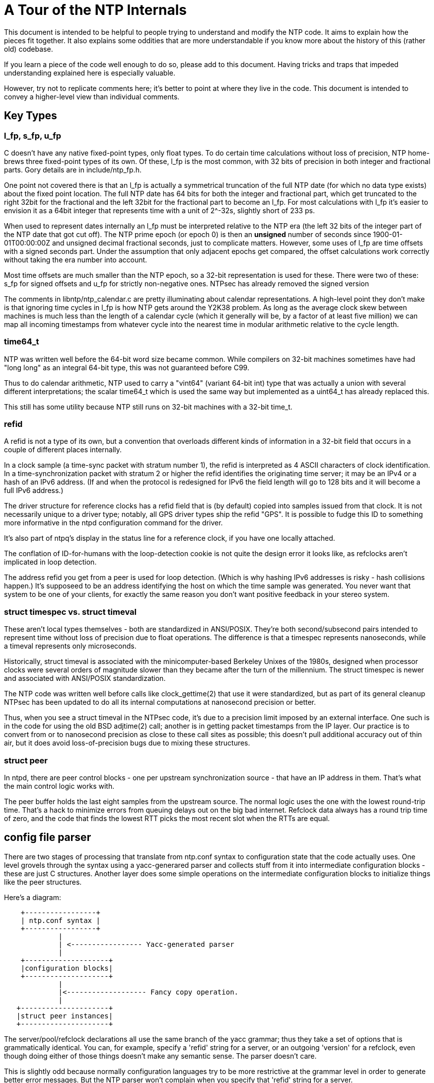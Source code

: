 = A Tour of the NTP Internals

This document is intended to be helpful to people trying to understand
and modify the NTP code.  It aims to explain how the pieces fit
together. It also explains some oddities that are more understandable
if you know more about the history of this (rather old) codebase.

If you learn a piece of the code well enough to do so, please add
to this document.  Having tricks and traps that impeded understanding
explained here is especially valuable.

However, try not to replicate comments here; it's better to point
at where they live in the code.  This document is intended to convey
a higher-level view than individual comments.

== Key Types

=== l_fp, s_fp, u_fp

C doesn't have any native fixed-point types, only float types.
To do certain time calculations without loss of precision, NTP
home-brews three fixed-point types of its own.  Of these, l_fp is the
most common, with 32 bits of precision in both integer and fractional
parts. Gory details are in include/ntp_fp.h.

One point not covered there is that an l_fp is actually a symmetrical
truncation of the full NTP date (for which no data type exists) about
the fixed point location.  The full NTP date has 64 bits for both the
integer and fractional part, which get truncated to the right 32bit
for the fractional and the left 32bit for the fractional part to
become an l_fp.  For most calculations with l_fp it's easier to
envision it as a 64bit integer that represents time with a unit of
2^-32s, slightly short of 233 ps.

When used to represent dates internally an l_fp must be interpreted
relative to the NTP era (the left 32 bits of the integer part of the
NTP date that got cut off).  The NTP prime epoch (or epoch 0) is then
an *unsigned* number of seconds since 1900-01-01T00:00:00Z and
unsigned decimal fractional seconds, just to complicate matters.
However, some uses of l_fp are time offsets with a signed seconds
part.  Under the assumption that only adjacent epochs get compared,
the offset calculations work correctly without taking the era number
into account.

Most time offsets are much smaller than the NTP epoch, so a 32-bit
representation is used for these. There were two of these:
s_fp for signed offsets and u_fp for strictly non-negative ones.
NTPsec has already removed the signed version

The comments in libntp/ntp_calendar.c are pretty illuminating about
calendar representations.  A high-level point they don't make is
that ignoring time cycles in l_fp is how NTP gets around the
Y2K38 problem. As long as the average clock skew between machines
is much less than the length of a calendar cycle (which it generally
will be, by a factor of at least five million) we can map all incoming
timestamps from whatever cycle into the nearest time in modular
arithmetic relative to the cycle length.

=== time64_t

NTP was written well before the 64-bit word size became common. While
compilers on 32-bit machines sometimes have had "long long" as an
integral 64-bit type, this was not guaranteed before C99.

Thus to do calendar arithmetic, NTP used to carry a "vint64"
(variant 64-bit int) type that was actually a union with several
different interpretations; the scalar time64_t which is used the same
way but implemented as a uint64_t has already replaced this.

This still has some utility because NTP still runs on 32-bit machines
with a 32-bit time_t.

=== refid

A refid is not a type of its own, but a convention that overloads
different kinds of information in a 32-bit field that occurs in a
couple of different places internally.

In a clock sample (a time-sync packet with stratum number 1), the
refid is interpreted as 4 ASCII characters of clock identification.
In a time-synchronization packet with stratum 2 or higher the refid
identifies the originating time server; it may be an IPv4 or a hash of
an IPv6 address.  (If and when the protocol is redesigned for
IPv6 the field length will go to 128 bits and it will become a full
IPv6 address.)

The driver structure for reference clocks has a refid field that is
(by default) copied into samples issued from that clock. It is
not necessarily unique to a driver type; notably, all GPS driver
types ship the refid "GPS". It is possible to fudge this ID to
something more informative in the ntpd configuration command
for the driver.

It's also part of
ntpq's display in the status line for a reference clock, if you have
one locally attached.

The conflation of ID-for-humans with the loop-detection cookie is not quite
the design error it looks like, as refclocks aren't implicated in
loop detection.

The address refid you get from a peer is used for loop detection.
(Which is why hashing IPv6 addresses is risky - hash collisions
happen.)  It's supposeed to be an address identifying the host on
which the time sample was generated. You never want that system
to be one of your clients, for exactly the same reason you don't
want positive feedback in your stereo system.

=== struct timespec vs. struct timeval

These aren't local types themselves - both are standardized in
ANSI/POSIX.  They're both second/subsecond pairs intended to represent
time without loss of precision due to float operations.  The
difference is that a timespec represents nanoseconds, while a timeval
represents only microseconds.

Historically, struct timeval is associated with the minicomputer-based
Berkeley Unixes of the 1980s, designed when processor clocks were
several orders of magnitude slower than they became after the turn of
the millennium.  The struct timespec is newer and associated with
ANSI/POSIX standardization.

The NTP code was written well before calls like clock_gettime(2) that
use it were standardized, but as part of its general cleanup NTPsec
has been updated to do all its internal computations at nanosecond
precision or better.

Thus, when you see a struct timeval in the NTPsec code, it's due to
a precision limit imposed by an external interface.  One such is in
the code for using the old BSD adjtime(2) call; another is in getting
packet timestamps from the IP layer.  Our practice is to convert from
or to nanosecond precision as close to these call sites as possible;
this doesn't pull additional accuracy out of thin air, but it does
avoid loss-of-precision bugs due to mixing these structures.

=== struct peer

In ntpd, there are peer control blocks - one per upstream synchronization
source - that have an IP address in them.  That's what the main
control logic works with.

The peer buffer holds the last eight samples from the upstream source.
The normal logic uses the one with the lowest round-trip time.  That's
a hack to minimize errors from queuing delays out on the big bad
internet.  Refclock data always has a round trip time of zero, and the
code that finds the lowest RTT picks the most recent slot when the
RTTs are equal.

== config file parser

There are two stages of processing that translate from ntp.conf syntax
to configuration state that the code actually uses.  One level grovels
through the syntax using a yacc-generared parser and collects stuff
from it into intermediate configuration blocks - these are just C
structures.  Another layer does some simple operations on the
intermediate configuration blocks to initialize things like the peer
structures.

Here's a diagram:

--------------------------------------------------------------------
    +-----------------+
    | ntp.conf syntax |
    +-----------------+
             |
             | <----------------- Yacc-generated parser
	     |
    +--------------------+
    |configuration blocks|
    +--------------------+
             |
	     |<------------------- Fancy copy operation.
	     |
   +---------------------+
   |struct peer instances|
   +---------------------+
--------------------------------------------------------------------

The server/pool/refclock declarations all use the same branch of the
yacc grammar; thus they take a set of options that is grammatically
identical.  You can, for example, specify a 'refid' string for a
server, or an outgoing 'version' for a refclock, even though doing
either of those things doesn't make any semantic sense.  The parser
doesn't care.

This is slightly odd because normally configuration languages try to
be more restrictive at the grammar level in order to generate better
error messages.  But the NTP parser won't complain when you specify that
'refid' string for a server.

The documentation *pretends* that the different declaration types have
different option subgrammars, but it's lying by omission.  The parser
doesn't care.  It just takes any option values you feed it and stuffs
them into a configuration block associated with the hostname in the
declaration.  The configuration block has slots in it for every
possible option in all three declaration types.  The declaration type
(server/refclock/pool) is just another slot in that block.

A later stage of configuration walks through the configuration blocks
and massages them ("Fancy copy operation") into instances of the
internal peer structure that NTP uses.

Here is a quirk of the grammar: numbers come in as integers, type T_Integer.
There is no type T_Unsigned.  Range checking may not work right.

== ntpd control flow

In normal operation, after initialization, ntpd loops forever
waiting for a UDP packet to arrive on some set of open interfaces, or
a clock sample to arrive from a locally-attached reference clock.
Incoming packets and clock samples are fed to a protocol state
machine, which may generate UDP sends to peers.  This main loop is
captured by a function in ntpd/ntpd.c tellingly named 'mainloop()'.

This main loop is interrupted once per second by a timer tick that
sets an alarm flag visible to the mainloop() logic.  When execution
gets back around to where that flag is checked, a timer() function may
fire; this is used to adjust the system clock in time and frequency,
implement the kiss-o'-death function and the association polling
function.

There may be one asynchronous thread.  It does DNS lookups of server
and pool hostnames; this is intended to avoid adding startup delay
and jitter to the time synchronization logic due to address lookups
of unpredictable length.

Input handling used to be a lot more complex.  Due to inability to get
arrival timestamps from the host's UDP layer, the code used to do
asynchronous I/O with packet I/O indicated by a signal, with packets
(and their arrival timestamps) being stashed in a ring of buffers that
was consumed by the main protocol loop.  Some of this code hasn't been
cleaned up yet.

This looked partly like a performance hack, but if so it was an
ineffective one. Because there is necessarily a synchronous bottleneck
at protocol handling, packets arriving faster than the main loop could
cycle would pile up in the ring buffer and latecomers would be
dropped.

(Also, it turns out not to be important at post-Y2K machine speeds to
get those arrival timestamps from the UDP layer ASAP, rather than
looking at packet read time in userspace. The cost of the latter,
naive approach is additional jitter dominated by process-scheduling
time; this used to be significant relative to users' accuracy
expectations for NTP, but scheduler timeslices have since decreased
by orders of magnitude and squashed the issue. We know this from some
tests setup having run for six months with packet-timestamp fetching
accidentally disabled...  But they weren't busy systems.)

The new organization stops pretending; it simply spins on a select
across all interfaces.  If inbound traffic is more than the daemon can
handle, packets will pile up in the UDP layer and be dropped at that
level. The main difference is that dropped packets are less likely to
be visible in the statistics the server can gather. (To show,
they'd have to make it out of the system IP layer to userland at a
higher rate than ntpd can process; this is very unlikely.)

There was internal evidence in the NTP Classic build machinery that
asynchronous I/O on Unix machines probably hadn't worked for
quite a while before NTPsec removed it.

== System call interface and the PLL

All of ntpd's clock management is done through four system calls:
clock_gettime(2), clock_settime(2), and either ntp_adjtime(2) or (in
exceptional cases) the older BSD adjtime(2) call.  For ntp_adjtime(),
ntpd uses a thin wrapper that hides the difference between
systems with nanosecond-precision and those with only microsecond
precision; internally, ntpd does all its calculations with nanosecond
precision.

The clock_gettime(2) and clock_settime(2) calls are standardized in
POSIX; ntp_adjtime(2) is not, exhibiting some variability in
behavior across platforms (in particular as to whether it supports
nanosecond or microsecond precision).

Where adjtimex(2) exists (notably under Linux), both ntp_adjtime()
and adjtime() are implemented as library wrappers around it.  The
need to implement adjtime() is why the Linux version of struct timex
has a (non-portable) 'time' member;

There is some confusion abroad about this interface because it has
left a trail of abandoned experiments behind it.

Older BSD systems read the clock using gettimeofday(2)
(in POSIX but deprecated) and set it using settimeofday(2),
which was never standardized. Neither of these calls are still
used in NTPsec, though the equally ancient BSD adjtime(2) call
is, on systems without kernel PLL support.

Also, glibc (and possibly other C libraries) implement two other
related calls, ntp_gettime(3) and ntp_gettimex(3). These are not used
by the NTP suite itself (except that the ntptime test program attempts
to exercise ntp_gettime(3)), but rather are intended for time-using
applications that also want an estimate of clock error and the
leap-second offset.  Neither has been standardized by POSIX, and they
have not achieved wide use in applications.

Both ntp_gettime(3) and ntp_gettimex(3) can be implemented as wrappers
around ntp_adjtime(2)/adjtimex(2).  Thus, on a Linux system, the
library ntp_gettime(3) call could conceivably go through two levels
of indirection, being implemented in terms of ntp_adjtime(2) which
is in turn implemented by adjtimex(2).

Unhelpfully, the non-POSIX calls in the above assortment are very
poorly documented.

The roles of clock_gettime(2) and clock_settime(2) are simple.
They're used for reading and setting ("stepping", in NTP jargon) the
system clock.  Stepping is avoided whenever possible because it
introduces discontinuities that may confuse applications.  Stepping is
usually done only at ntpd startup (which is typically at boot time)
and only when the skew between system and NTP time is relatively
large.

The sync algorithm prefers slewing to stepping.  Slewing speeds up or
slows down the clock by a very small amount that will, after a
relatively short time, sync the clock to NTP time.  The advantage of
this method is that it doesn't introduce discontinuities that
applications might notice. The slewing variations in clock speed are so
small that they're generally invisible even to soft-realtime
applications.

The call ntp_adjtime(2) is for clock slewing; NTPsec never calls
adjtimex(2) directly, but it may be used to implement
ntp_adjtime(2). ntp_adjtime(2)/adjtimex(2) uses a kernel interface to
do its work, using a control technique called a PLL/FLL (phase-locked
loop/frequency-locked loop) to do it.

The older BSD adjtime(2) can be used for slewing as well but doesn't
assume a kernel-level PLL is available.  It is used when
ntp_adjtime() calls generate a SIGSYS because the system call has not
been implemented.  Without the PLL calls, convergence to a good time is
observably a lot slower, and tracking will accordingly be less
reliable; support for systems that lack them (notably OpenBSD and
older Mac OS X versions) has been dropped from NTPsec.

Deep-in-the weeds details about the kernel PLL from Hal Murray follow.
If you can follow these, you may be qualified to maintain this code.

Deep inside the kernel, there is code that updates the time by reading the
cycle counter, subtracting off the previous cycle count and multiplying by
the time/cycle.  The actual implementation is complicated mostly to maintain
accuracy.  You need ballpark of 9 digits of accuracy on the time/cycle, and
that has to get carried through the calculations.

On PCs, Linux measures the time/cycle at boot time by comparing with another
clock with a known frequency.  If you are building for a specific hardware
platform, you could compile it in as a constant.
You see things like this in syslog:

-----------------------------------------------------------
tsc: Refined TSC clocksource calibration: 1993.548 MHz
-----------------------------------------------------------

You can grep for "MHz" to find these.

(Side note.  1993 MHz is probably 2000 MHz rounded down slightly by
the clock fuzzing to smear the EMI over a broader band to comply with
FCC rules.  It rounds down to make sure the CPU isn't overclocked.)

There is an API call to adjust the time/cycle.  That adjustment is ntpd's
drift.  That covers manufacturing errors and temperature changes and such.
The manufacturing error part is typically under 50 PPM.  I have a few systems
off by over 100.  The temperature part varies by ballpark of 1 PPM / C.

There is another error source which is errors in the calibration code and
timekeeping code.  If your timekeeping code rounds down occasionally, you
can correct for that by tweaking the time/cycle.

There is another API that says "slew the clock by X seconds".  That is
implemented by tweaking the time/cycle slightly, waiting until the correct
adjustment has happened, then restoring the correct time/cycle.  The "slight"
is 500 PPM.  It takes a long time to make major corrections.

That slewing has nothing (directly) to do with a PLL.  It could be
implemented in user code with reduced accuracy.

There is a PLL kernel option to track a PPS.  It's not compiled into most
Linux kernels.  (It doesn't work with tickless.)  There is an API to turn it
on.  Then ntpd sits off to the side and watches.

RFC 1589 covers the above timekeeping and slewing and kernel PLL.

RFC 2783 covers the API for reading a time stamp the kernel grabs when a PPS
happens.

== Refclock management

There is an illuminating comment in ntpd/ntp_refclock.c that begins
"Reference clock support is provided here by maintaining the fiction
that the clock is actually a peer."  The code mostly hides the
difference between clock samples and sync updates from peers.

Internally, each refclock has a FIFO holding the last ~64 samples.  For
things like NMEA, each time the driver, gets a valid sample it adds it to the
FIFO.  For the Atom/PPS driver there is a hook that gets called/polled each
second.  If it finds good data, it adds a sample to the FIFO.  The FIFO is
a ring buffer.  On overflow, old samples are dropped.

At the polling interval, the driver is "polled".  (Note the possible
confusion on "poll".)  That is parallel with sending a packet to the
device, if required - some have to be polled.  The driver can call
back and say "process everything in the FIFO", or do something or set
a flag and call back later.

The process everything step sorts the contents of the FIFO, then discards
outliers, roughly 1/3 of the samples, and then figures out the average and
injects that into the peer buffer for the refclock.

Another way of looking at it: there are two parts to the refclock code.

The first operates on the second time scale.  The main thread calls the
refclock receive routine when a "packet" arrives over the serial port and/or
the timer routine every second so it can poll SHM and cleanup of the serial
port gets unplugged.  That level of code puts samples into a FIFO.

The other is at the poll-interval level,16 seconds to 64 seconds.  That takes
data out of the FIFO, discards outliers, averages, and injects a sample into
the normal NTP processing pipeline where it shows up as a 1 bit in the peers
reach mask.  (or a 0 if there weren't any good samples)

== Asynchronous DNS lookup

The DNS code runs in a separate thread to avoid stalling
the main loop while it waits for a DNS lookup to return. And DNS
lookups can take a *long* time.  Hal Murray notes that
he thinks he's seen 40 seconds on a failing case.

The old async-DNS support seemed somewhat overengineered.  Whoever
built it was thinking in terms of a general async-worker facility
and implemented things that this use of it probably doesn't
need - notably an input-buffer pool.  (It also had an obscure bug.)

The DNS lookups during initialization - of hostnames specified on the
command line or server lines in ntp.conf - could be done synchronously.

But that would delay startup, and there are two cases we know of where
ntpd has to do a DNS lookup during normal operation.

One is the try again when DNS for the normal server case doesn't work during
initialization.  It will try again occasionally until it gets an answer.
(which might be negative)

The main one is the pool code trying for more servers.  There are two
cases for that.  One is that the initial result didn't return as many
addresses as desired.  The other is when pool servers die and need to
be replaced with working ones.

There are several possible extensions in this area.  The main one would
be to verify that a server you are using is still in the pool.  (There
isn't a way to do that yet - the pool doesn't have any DNS support
for it.)  The other would be to try replacing the poorest server
rather than only replacing dead servers.

== The build recipe

The build recipe is, essentially, a big Python program using a set of
specialized procedures called 'waf'.  To learn about waf itself see
the https://waf.io/book/[Waf Book]; this section is about the
organization and particular quirks of NTPsec's build.

If you are used to autoconf, you will find the waf recipe
odd at first.  We replaced autoconf because with waf the
build recipe is orders of magnitude less complex,
faster, and more maintainable.

The top-level wscript calls wscript files in various subdirectories
using the ctx.recurse() function. These subfiles are all relatively
simple, consisting mainly of calls to the waf function ctx().  Each
such call declares a build target to be composed (often using the
compiler) from various prerequisites.

The top-level wscript does not itself declare a lot of targets (the
exceptions are a handful of installable shell scripts and man pages).
It is mainly concerned with setting up various assumptions for the
configure and build phases.

If you are used to working with Makefiles, you may find the absence
of object files and binaries from the source directory after a build
surprising.  Look under the build/ directory.

Most of the complexity in this build is in the configure phase when
the build engine is probing the environment.  The product of this
phase is the file build/config.h, which the C programs include to
get symbols that describe the environment's capabilities and
quirks.

The configuration logic consists of a largish number of Python files
in the wafhelpers/ directory. The entire collection is structured as
a loadable Python module.  Here are a few useful generalizations:

* The main sequence of the configuration logic, and most of the simpler
  checks live in configure.py.

* Some generic but bulky helper functions live in probes.py.

* The check_*.py files isolate checks for individual capabilities;
  you can generally figure out which ones by looking at the name.

* If you need to add a build or configure option, look in options.py.
  You will usually be able to model your implementation on code that
  is already there.

== The Python tools

Project policy is that (a) anything that does not have to be written
in C shouldn't be, and (b) our preferred non-C language is Python
All the auxiliary tools have already been moved.  This section
describes how they fit together.

== The pylib/ntp library

The most important structural thing about the python tools is the
layering of the three most important ones - ntpq, ntpdig, and ntpmon.
These are front ends to a back-end library of Python service routines that
installs as 'ntp' and lives in the source tree at pylib/.

=== ntpq and ntpmon

ntpq and ntpmon are front ends to back-end class called ControlSession
that lives in ntp.packet.

ntpq proper is mostly one big instance of a class derived from
Python's cmd.Cmd. That command interpreter, the Ntpq class, manages an
instance of a back-end ControlSession class.  ControlSession speaks
the Mode 6 control protocol recognized by the daemon.

The cmd.Cmd methods are mostly pretty thin
wrappers around calls to eight methods of ControlSession
corresponding to each of the implemented Mode 6 request types.

Within ControlSession, those methods turn into wrappers around
doquery() calls.  doquery() encapsulates "send a request, get a
response" and includes all the response fragment reassembly, retry,
and time-out/panic logic.

ntpmon is simpler.  It's a basic TUI modeled on Unix top(1), mutt(1)
and similar programs.  It just calls some of the ControlSession
methods repeatedly, formatting what it gets back as a live display.

The code for making the actual displays in ntpq and ntpmon mostly
doesn't live in the front end.  It's in ntp.util, well separated from
both the command interpreter and the protocol back end so it can be
re-used.

=== ntpdig

ntpdig also uses the pylib library but doesn't speak Mode 6.
Instead, it builds and interprets time-synchronization packets
using some of the same machinery.

=== MRU reporting

The mrulist() method in ControlSession is more complex than the rest of the
back-end code put together except do_query() itself.  It is the one part
that was genuinely difficult to write, as opposed to merely having high
friction because the C it was translated from was so grotty.

The way that part of the protocol works is a loop that does two
layers of segment reassembly.  The lower layer is the vanilla UDP
fragment reassembly encapsulated in do_query() and shared with the
other request types.

To avoid blocking for long periods of time, and to
be cleanly interruptible by control-C, the upper layer does a sequence
of requests for MRU spans, which are multi-frag sequences of
ASCIIizations of MRU records, oldest to newest.  The spans include
sequence metadata intended to allow you to stitch them together on the
fly in O(n) time.

Note that the data for a slot will be returned more than once if a
request arrives after the data was returned but before the collection
has finished.

The code collects all the data, maybe sorts it, then prints it out.

There is also a direct mode that prints the individual slots
as they come in; this avoids needing lots of memory if you want
to get the MRU data from a system that keeps lots of history.

A further interesting complication is the use of a nonce to foil DDoSes by
source-address spoofing.  The mrulist() code begins by requesting a
nonce from ntpd, which it then replays between span requests to
convince ntpd that the address it's firehosing all that MRU data at is
the same one that asked for the nonce. To foil replay attacks, the
nonce is timed out; you have to re-request another every 16 seconds
(the code does this automatically).

The Python code does not replicate the old C logic for stitching
together the MRU spans; that looked pretty fragile in the presence of
span dropouts (we don't know that those can ever happen, but we don't
know that they can't, either).  Instead, it just brute-forces the problem
- accumulates all the MRU spans until either the protocol marker for
the end of the last one or ^C interrupting the span-read loop, and
then quicksorts the list before handing it up to the front end for
display.

There's a keyboard-interrupt catcher *inside* the mrulist() method.
That feels like a layering violation, but nobody has come up with a
better way to partition things.  Under the given constraints there may
not be one.

// end
